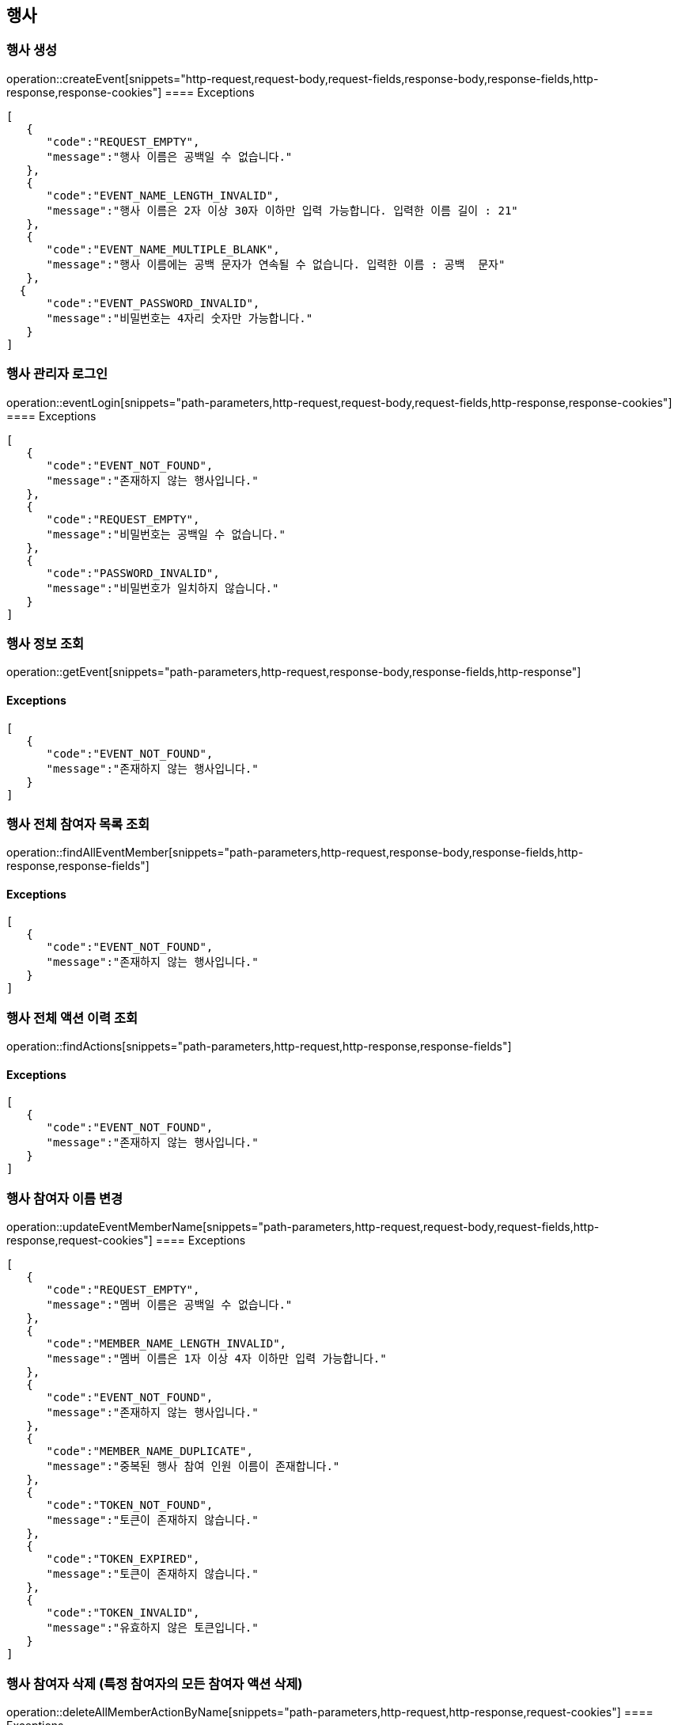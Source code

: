 == 행사

=== 행사 생성

operation::createEvent[snippets="http-request,request-body,request-fields,response-body,response-fields,http-response,response-cookies"]
==== [.red]#Exceptions#

[source,json,options="nowrap"]
----
[
   {
      "code":"REQUEST_EMPTY",
      "message":"행사 이름은 공백일 수 없습니다."
   },
   {
      "code":"EVENT_NAME_LENGTH_INVALID",
      "message":"행사 이름은 2자 이상 30자 이하만 입력 가능합니다. 입력한 이름 길이 : 21"
   },
   {
      "code":"EVENT_NAME_MULTIPLE_BLANK",
      "message":"행사 이름에는 공백 문자가 연속될 수 없습니다. 입력한 이름 : 공백  문자"
   },
  {
      "code":"EVENT_PASSWORD_INVALID",
      "message":"비밀번호는 4자리 숫자만 가능합니다."
   }
]
----

=== 행사 관리자 로그인

operation::eventLogin[snippets="path-parameters,http-request,request-body,request-fields,http-response,response-cookies"]
==== [.red]#Exceptions#

[source,json,options="nowrap"]
----
[
   {
      "code":"EVENT_NOT_FOUND",
      "message":"존재하지 않는 행사입니다."
   },
   {
      "code":"REQUEST_EMPTY",
      "message":"비밀번호는 공백일 수 없습니다."
   },
   {
      "code":"PASSWORD_INVALID",
      "message":"비밀번호가 일치하지 않습니다."
   }
]
----

=== 행사 정보 조회

operation::getEvent[snippets="path-parameters,http-request,response-body,response-fields,http-response"]

==== [.red]#Exceptions#

[source,json,options="nowrap"]
----
[
   {
      "code":"EVENT_NOT_FOUND",
      "message":"존재하지 않는 행사입니다."
   }
]
----

=== 행사 전체 참여자 목록 조회

operation::findAllEventMember[snippets="path-parameters,http-request,response-body,response-fields,http-response,response-fields"]

==== [.red]#Exceptions#

[source,json,options="nowrap"]
----
[
   {
      "code":"EVENT_NOT_FOUND",
      "message":"존재하지 않는 행사입니다."
   }
]
----

=== 행사 전체 액션 이력 조회

operation::findActions[snippets="path-parameters,http-request,http-response,response-fields"]

==== [.red]#Exceptions#

[source,json,options="nowrap"]
----
[
   {
      "code":"EVENT_NOT_FOUND",
      "message":"존재하지 않는 행사입니다."
   }
]
----

=== 행사 참여자 이름 변경

operation::updateEventMemberName[snippets="path-parameters,http-request,request-body,request-fields,http-response,request-cookies"]
==== [.red]#Exceptions#

[source,json,options="nowrap"]
----
[
   {
      "code":"REQUEST_EMPTY",
      "message":"멤버 이름은 공백일 수 없습니다."
   },
   {
      "code":"MEMBER_NAME_LENGTH_INVALID",
      "message":"멤버 이름은 1자 이상 4자 이하만 입력 가능합니다."
   },
   {
      "code":"EVENT_NOT_FOUND",
      "message":"존재하지 않는 행사입니다."
   },
   {
      "code":"MEMBER_NAME_DUPLICATE",
      "message":"중복된 행사 참여 인원 이름이 존재합니다."
   },
   {
      "code":"TOKEN_NOT_FOUND",
      "message":"토큰이 존재하지 않습니다."
   },
   {
      "code":"TOKEN_EXPIRED",
      "message":"토큰이 존재하지 않습니다."
   },
   {
      "code":"TOKEN_INVALID",
      "message":"유효하지 않은 토큰입니다."
   }
]
----

=== 행사 참여자 삭제 (특정 참여자의 모든 참여자 액션 삭제)

operation::deleteAllMemberActionByName[snippets="path-parameters,http-request,http-response,request-cookies"]
==== [.red]#Exceptions#

[source,json,options="nowrap"]
----
[
   {
      "code":"EVENT_NOT_FOUND",
      "message":"존재하지 않는 행사입니다."
   },
   {
      "code":"TOKEN_NOT_FOUND",
      "message":"토큰이 존재하지 않습니다."
   },
   {
      "code":"TOKEN_EXPIRED",
      "message":"토큰이 존재하지 않습니다."
   },
   {
      "code":"TOKEN_INVALID",
      "message":"유효하지 않은 토큰입니다."
   }
]
----

=== 행사 어드민 권한 확인

operation::authenticateEvent[snippets="http-request,http-response,request-cookies"]
==== [.red]#Exceptions#

[source,json,options="nowrap"]
----
[
   {
      "code": "EVENT_NOT_FOUND",
      "message": "존재하지 않는 행사입니다."
   },
   {
      "code": "TOKEN_NOT_FOUND",
      "message": "토큰이 존재하지 않습니다."
   },
   {
      "code": "TOKEN_EXPIRED",
      "message": "만료된 토큰입니다."
   },
   {
      "code": "TOKEN_INVALID",
      "message": "유효하지 않은 토큰입니다."
   },
   {
      "code": "FORBIDDEN",
      "message": "접근할 수 없는 행사입니다."
   }
]
----
